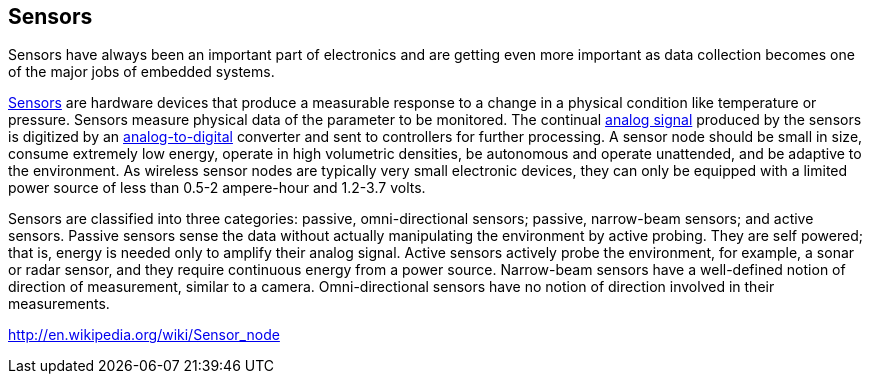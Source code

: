== Sensors ==

Sensors have always been an important part of electronics and are getting even more important as data collection becomes one of the major jobs of embedded systems.

https://en.wikipedia.org/wiki/Sensor[Sensors] are hardware devices that produce a measurable response to a change in a physical condition like temperature or pressure. Sensors measure physical data of the parameter to be monitored. The continual https://en.wikipedia.org/wiki/Analog_signal[analog signal] produced by the sensors is digitized by an https://en.wikipedia.org/wiki/Analog-to-digital_converter[analog-to-digital] converter and sent to controllers for further processing. A sensor node should be small in size, consume extremely low energy, operate in high volumetric densities, be autonomous and operate unattended, and be adaptive to the environment. As wireless sensor nodes are typically very small electronic devices, they can only be equipped with a limited power source of less than 0.5-2 ampere-hour and 1.2-3.7 volts.

Sensors are classified into three categories: passive, omni-directional sensors; passive, narrow-beam sensors; and active sensors. Passive sensors sense the data without actually manipulating the environment by active probing. They are self powered; that is, energy is needed only to amplify their analog signal. Active sensors actively probe the environment, for example, a sonar or radar sensor, and they require continuous energy from a power source. Narrow-beam sensors have a well-defined notion of direction of measurement, similar to a camera. Omni-directional sensors have no notion of direction involved in their measurements.

http://en.wikipedia.org/wiki/Sensor_node
